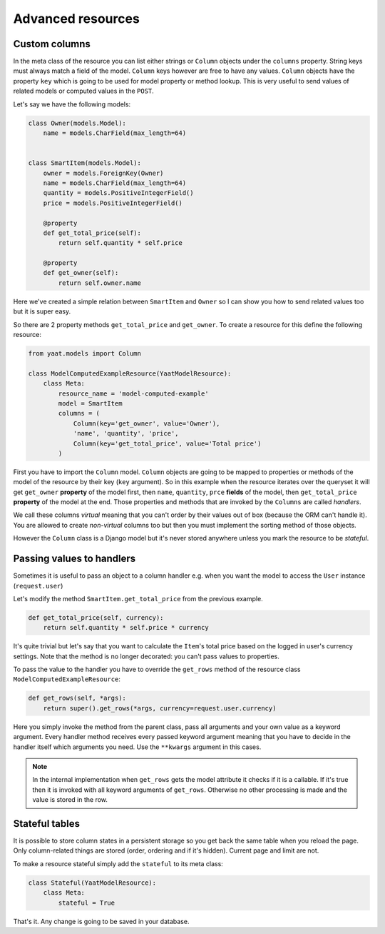 Advanced resources
==================

Custom columns
--------------

In the meta class of the resource you can list either strings or ``Column`` objects under the ``columns`` property.
String keys must always match a field of the model. ``Column`` keys however are free to have any values. ``Column``
objects have the property ``key`` which is going to be used for model property or method lookup. This is very useful to
send values of related models or computed values in the ``POST``.

Let's say we have the following models:

.. code-block:: python

    class Owner(models.Model):
        name = models.CharField(max_length=64)


    class SmartItem(models.Model):
        owner = models.ForeignKey(Owner)
        name = models.CharField(max_length=64)
        quantity = models.PositiveIntegerField()
        price = models.PositiveIntegerField()

        @property
        def get_total_price(self):
            return self.quantity * self.price

        @property
        def get_owner(self):
            return self.owner.name

Here we've created a simple relation between ``SmartItem`` and ``Owner`` so I can show you how to send related values
too but it is super easy.

So there are 2 property methods ``get_total_price`` and ``get_owner``. To create a resource for this define the
following resource:

.. code-block:: python

    from yaat.models import Column

    class ModelComputedExampleResource(YaatModelResource):
        class Meta:
            resource_name = 'model-computed-example'
            model = SmartItem
            columns = (
                Column(key='get_owner', value='Owner'),
                'name', 'quantity', 'price',
                Column(key='get_total_price', value='Total price')
            )

First you have to import the ``Column`` model. ``Column`` objects are going to be mapped to properties or methods of the
model of the resource by their key (``key`` argument). So in this example when the resource iterates over the queryset
it will get ``get_owner`` **property** of the model first, then ``name``, ``quantity``, ``prce`` **fields** of the
model, then ``get_total_price`` **property** of the model at the end. Those properties and methods that are invoked by
the ``Columns`` are called *handlers*.

We call these columns *virtual* meaning that you can't order by their values out of box (because the ORM can't handle
it). You are allowed to create *non-virtual* columns too but then you must implement the sorting method of those
objects.

However the ``Column`` class is a Django model but it's never stored anywhere unless you mark the resource to be
*stateful*.

Passing values to handlers
--------------------------

Sometimes it is useful to pass an object to a column handler e.g. when you want the model to access the ``User``
instance (``request.user``)

Let's modify the method ``SmartItem.get_total_price`` from the previous example.

.. code-block:: python

        def get_total_price(self, currency):
            return self.quantity * self.price * currency

It's quite trivial but let's say that you want to calculate the ``Item``'s total price based on the logged in user's
currency settings. Note that the method is no longer decorated: you can't pass values to properties.

To pass the value to the handler you have to override the ``get_rows`` method of the resource class
``ModelComputedExampleResource``:

.. code-block:: python

        def get_rows(self, *args):
            return super().get_rows(*args, currency=request.user.currency)

Here you simply invoke the method from the parent class, pass all arguments and your own value as a keyword argument.
Every handler method receives every passed keyword argument meaning that you have to decide in the handler itself which
arguments you need. Use the ``**kwargs`` argument in this cases.

.. note::

    In the internal implementation when ``get_rows`` gets the model attribute it checks if it is a callable. If it's
    true then it is invoked with all keyword arguments of ``get_rows``. Otherwise no other processing is made and the
    value is stored in the row.

Stateful tables
---------------

It is possible to store column states in a persistent storage so you get back the same table when you reload the page.
Only column-related things are stored (order, ordering and if it's hidden). Current page and limit are not.

To make a resource stateful simply add the ``stateful`` to its meta class:

.. code-block:: python

        class Stateful(YaatModelResource):
            class Meta:
                stateful = True

That's it. Any change is going to be saved in your database.